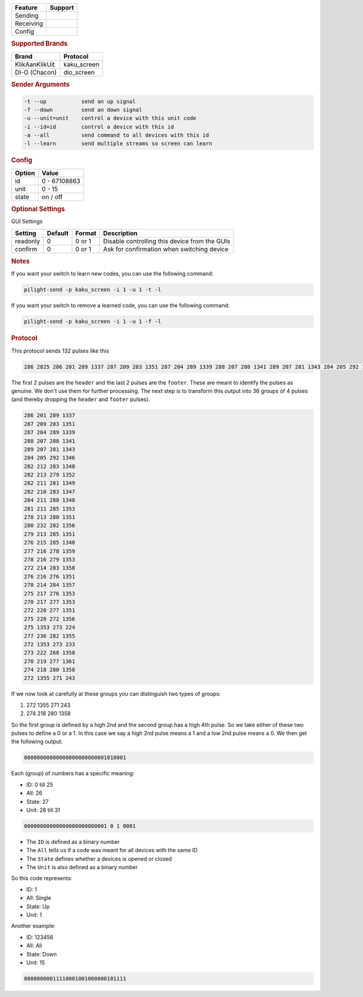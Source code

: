 .. |yes| image:: ../../../images/yes.png
.. |no| image:: ../../../images/no.png

.. role:: underline
   :class: underline

+------------------+-------------+
| **Feature**      | **Support** |
+------------------+-------------+
| Sending          | |no|        |
+------------------+-------------+
| Receiving        | |yes|       |
+------------------+-------------+
| Config           | |yes|       |
+------------------+-------------+

.. rubric:: Supported Brands

+------------------+--------------+
| **Brand**        | **Protocol** |
+------------------+--------------+
| KlikAanKlikUit   | kaku_screen  |
+------------------+--------------+
| DI-O (Chacon)    | dio_screen   |
+------------------+--------------+

.. rubric:: Sender Arguments

.. code-block:: console

   -t --up           send an up signal
   -f --down         send an down signal
   -u --unit=unit    control a device with this unit code
   -i --id=id        control a device with this id
   -a --all          send command to all devices with this id
   -l --learn        send multiple streams so screen can learn

.. rubric:: Config

.. code-block:: json
   :linenos:

   {
     "devices": {
       "screen": {
         "protocol": [ "kaku_screen" ],
         "id": [{
           "id": 100,
           "unit": 0
         }],
         "state": "down"
        }
     },
     "gui": {
       "screen": {
         "name": "Screen",
         "group": [ "Living" ],
         "media": [ "all" ]
       }
     }
   }

+------------------+-----------------+
| **Option**       | **Value**       |
+------------------+-----------------+
| id               | 0 - 67108863    |
+------------------+-----------------+
| unit             | 0 - 15          |
+------------------+-----------------+
| state            | on / off        |
+------------------+-----------------+

.. rubric:: Optional Settings

:underline:`GUI Settings`

+------------------+-------------+------------+-----------------------------------------------+
| **Setting**      | **Default** | **Format** | **Description**                               |
+------------------+-------------+------------+-----------------------------------------------+
| readonly         | 0           | 0 or 1     | Disable controlling this device from the GUIs |
+------------------+-------------+------------+-----------------------------------------------+
| confirm          | 0           | 0 or 1     | Ask for confirmation when switching device    |
+------------------+-------------+------------+-----------------------------------------------+

.. rubric:: Notes

If you want your switch to learn new codes, you can use the following command:

.. code-block:: console

   pilight-send -p kaku_screen -i 1 -u 1 -t -l

If you want your switch to remove a learned code, you can use the following command:

.. code-block:: console

   pilight-send -p kaku_screen -i 1 -u 1 -f -l

.. rubric:: Protocol

This protocol sends 132 pulses like this

.. code-block:: guess

   286 2825 286 201 289 1337 287 209 283 1351 287 204 289 1339 288 207 288 1341 289 207 281 1343 284 205 292 1346 282 212 283 1348 282 213 279 1352 282 211 281 1349 282 210 283 1347 284 211 288 1348 281 211 285 1353 278 213 280 1351 280 232 282 1356 279 213 285 1351 276 215 285 1348 277 216 278 1359 278 216 279 1353 272 214 283 1358 276 216 276 1351 278 214 284 1357 275 217 276 1353 270 217 277 1353 272 220 277 1351 275 220 272 1356 275 1353 273 224 277 236 282 1355 272 1353 273 233 273 222 268 1358 270 219 277 1361 274 218 280 1358 272 1355 271 243 251 11302

The first 2 pulses are the ``header`` and the last 2 pulses are the ``footer``.
These are meant to identify the pulses as genuine.
We don't use them for further processing.
The next step is to transform this output into 36 groups of 4 pulses (and thereby dropping the ``header`` and ``footer`` pulses).

.. code-block:: guess

   286 201 289 1337
   287 209 283 1351
   287 204 289 1339
   288 207 288 1341
   289 207 281 1343
   284 205 292 1346
   282 212 283 1348
   282 213 279 1352
   282 211 281 1349
   282 210 283 1347
   284 211 288 1348
   281 211 285 1353
   278 213 280 1351
   280 232 282 1356
   279 213 285 1351
   276 215 285 1348
   277 216 278 1359
   278 216 279 1353
   272 214 283 1358
   276 216 276 1351
   278 214 284 1357
   275 217 276 1353
   270 217 277 1353
   272 220 277 1351
   275 220 272 1356
   275 1353 273 224
   277 236 282 1355
   272 1353 273 233
   273 222 268 1358
   270 219 277 1361
   274 218 280 1358
   272 1355 271 243

If we now look at carefully at these groups you can distinguish two types of groups:

#. 272 1355 271 243
#. 274 218 280 1358

So the first group is defined by a high 2nd and the second group has a high 4th pulse.
So we take either of these two pulses to define a 0 or a 1.
In this case we say a high 2nd pulse means a 1 and a low 2nd pulse means a 0.
We then get the following output:

.. code-block:: guess

   00000000000000000000000001010001

Each (group) of numbers has a specific meaning:

- ID: 0 till 25
- All: 26
- State: 27
- Unit: 28 till 31

.. code-block:: guess

   00000000000000000000000001 0 1 0001

- The ``ID`` is defined as a binary number
- The ``All`` tells us if a code was meant for all devices with the same ID
- The ``State`` defines whether a devices is opened or closed
- The ``Unit`` is also defined as a binary number

So this code represents:

- ID: 1
- All: Single
- State: Up
- Unit: 1

Another example:

- ID: 123456
- All: All
- State: Down
- Unit: 15

.. code-block:: guess

   00000000011110001001000000101111
